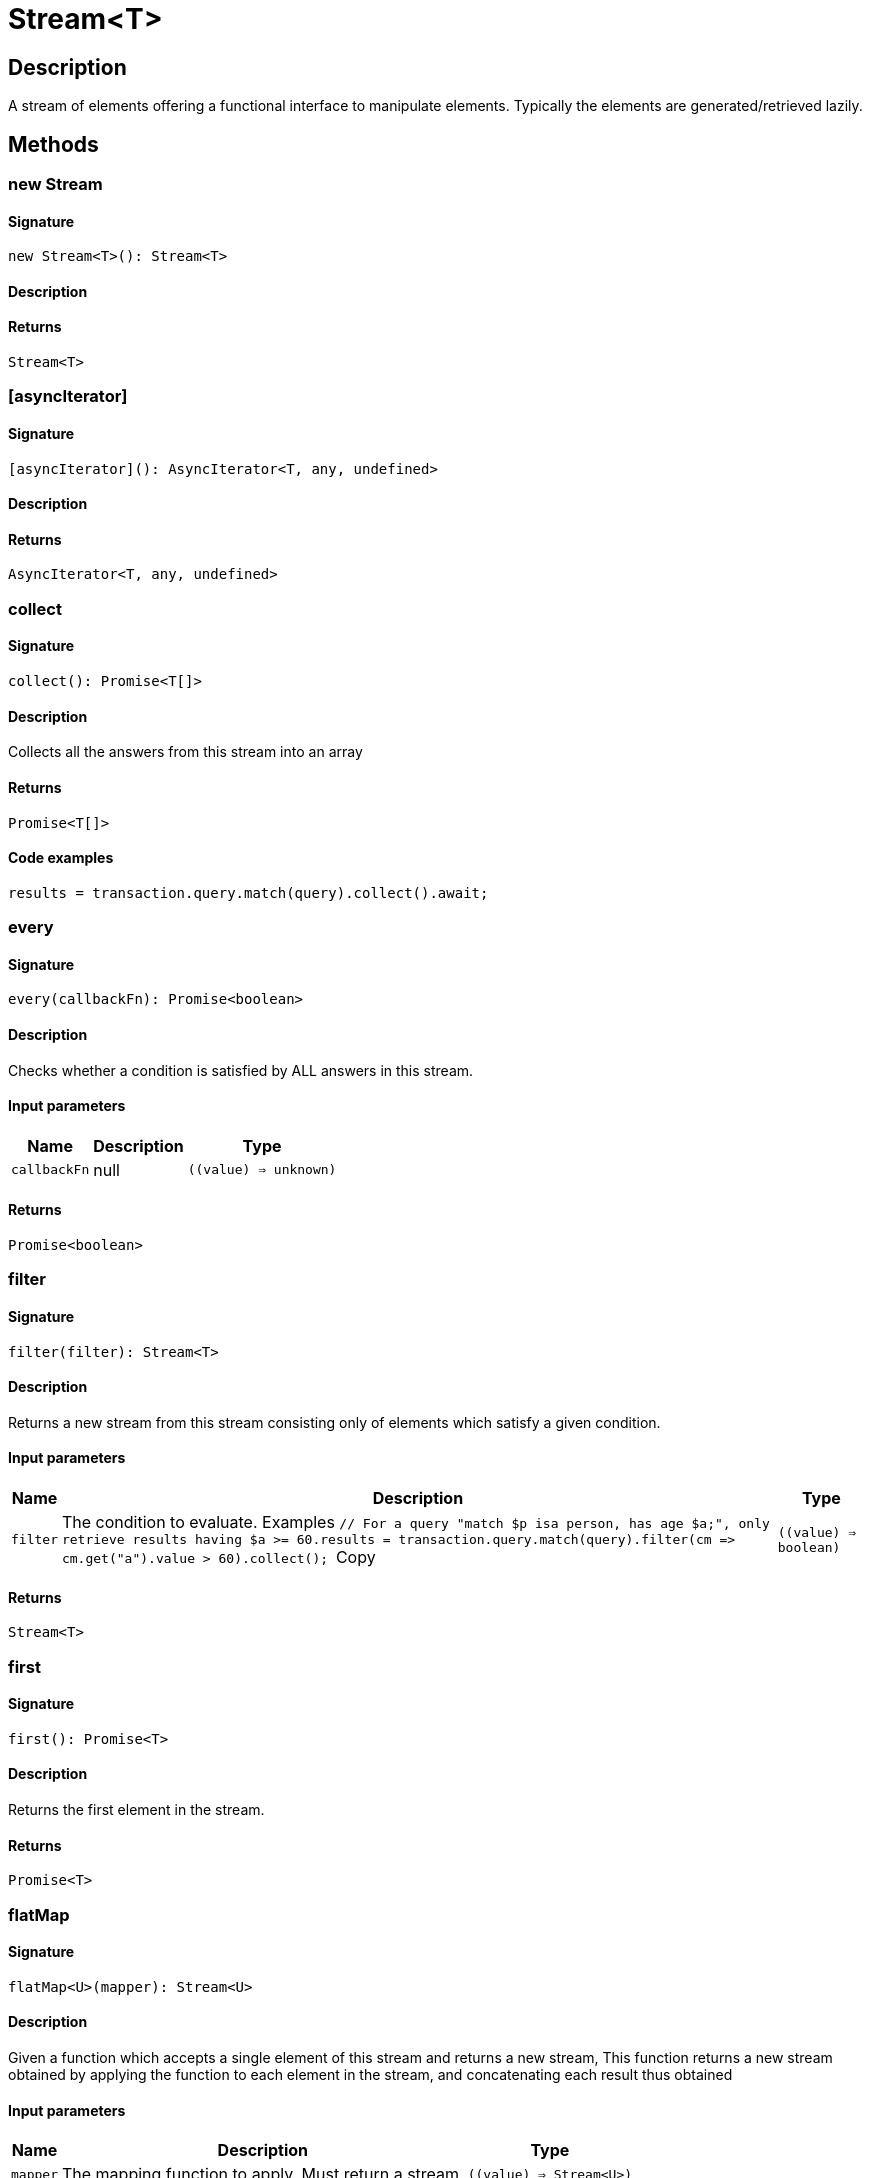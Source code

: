 [#_Stream<T>]
= Stream<T>

== Description

A stream of elements offering a functional interface to manipulate elements. Typically the elements are generated/retrieved lazily.

== Methods

// tag::methods[]
[#_new_Stream]
=== new Stream

==== Signature

[source,nodejs]
----
new Stream<T>(): Stream<T>
----

==== Description



==== Returns

`Stream<T>`

[#_[asyncIterator]]
=== [asyncIterator]

==== Signature

[source,nodejs]
----
[asyncIterator](): AsyncIterator<T, any, undefined>
----

==== Description



==== Returns

`AsyncIterator<T, any, undefined>`

[#_collect]
=== collect

==== Signature

[source,nodejs]
----
collect(): Promise<T[]>
----

==== Description

Collects all the answers from this stream into an array

==== Returns

`Promise<T[]>`

==== Code examples

[source,nodejs]
----
results = transaction.query.match(query).collect().await;
----

[#_every]
=== every

==== Signature

[source,nodejs]
----
every(callbackFn): Promise<boolean>
----

==== Description

Checks whether a condition is satisfied by ALL answers in this stream.

==== Input parameters

[cols="~,~,~"]
[options="header"]
|===
|Name |Description |Type
a| `callbackFn` a| null a| `((value) => unknown)` 
|===

==== Returns

`Promise<boolean>`

[#_filter]
=== filter

==== Signature

[source,nodejs]
----
filter(filter): Stream<T>
----

==== Description

Returns a new stream from this stream consisting only of elements which satisfy a given condition.

==== Input parameters

[cols="~,~,~"]
[options="header"]
|===
|Name |Description |Type
a| `filter` a| The condition to evaluate.
Examples
``// For a query "match $p isa person, has age $a;", only retrieve results having $a &gt;= 60.results = transaction.query.match(query).filter(cm =&gt; cm.get("a").value &gt; 60).collect();
``Copy a| `((value) => boolean)` 
|===

==== Returns

`Stream<T>`

[#_first]
=== first

==== Signature

[source,nodejs]
----
first(): Promise<T>
----

==== Description

Returns the first element in the stream.

==== Returns

`Promise<T>`

[#_flatMap]
=== flatMap

==== Signature

[source,nodejs]
----
flatMap<U>(mapper): Stream<U>
----

==== Description

Given a function which accepts a single element of this stream and returns a new stream, This function returns a new stream obtained by applying the function to each element in the stream, and concatenating each result thus obtained

==== Input parameters

[cols="~,~,~"]
[options="header"]
|===
|Name |Description |Type
a| `mapper` a| The mapping function to apply. Must return a stream. a| `((value) => Stream<U>)` 
|===

==== Returns

`Stream<U>`

[#_forEach]
=== forEach

==== Signature

[source,nodejs]
----
forEach(fn): Promise<void>
----

==== Description

Executes the given function for each element in the stream.

==== Input parameters

[cols="~,~,~"]
[options="header"]
|===
|Name |Description |Type
a| `fn` a| The function to evaluate for each element. a| `((value) => void)` 
|===

==== Returns

`Promise<void>`

[#_iterator]
=== iterator

==== Signature

[source,nodejs]
----
iterator(): AsyncIterator<T, any, undefined>
----

==== Description



==== Returns

`AsyncIterator<T, any, undefined>`

[#_map]
=== map

==== Signature

[source,nodejs]
----
map<U>(mapper): Stream<U>
----

==== Description



==== Input parameters

[cols="~,~,~"]
[options="header"]
|===
|Name |Description |Type
a| `mapper` a| The mapping function to apply. Returns a new stream from this stream by applying the ``mapper`` function to each element. a| `((value) => U)` 
|===

==== Returns

`Stream<U>`

[#_some]
=== some

==== Signature

[source,nodejs]
----
some(callbackFn): Promise<boolean>
----

==== Description

Checks whether a condition is satisfied by ANY answer in this stream.

==== Input parameters

[cols="~,~,~"]
[options="header"]
|===
|Name |Description |Type
a| `callbackFn` a| null a| `((value) => unknown)` 
|===

==== Returns

`Promise<boolean>`

// end::methods[]
